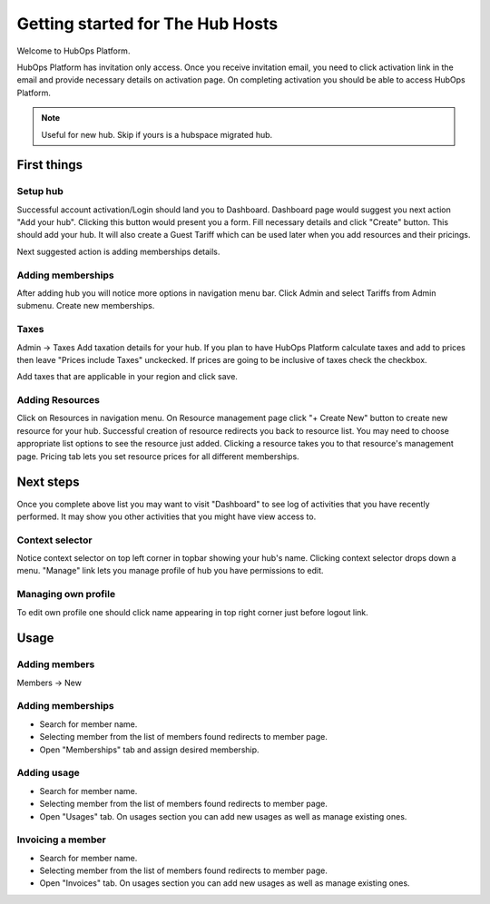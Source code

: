 .. |NETWORK| replace:: The Hub
.. |BIZPLACE| replace:: hub
.. |PRODUCT| replace:: HubOps Platform

=====================================
Getting started for |NETWORK| Hosts
=====================================

Welcome to |PRODUCT|.

|PRODUCT| has invitation only access. Once you receive invitation email, you need to click activation link in the email and provide necessary details on activation page. On completing activation you should be able to access |PRODUCT|.

.. Note ::
    Useful for new |BIZPLACE|. Skip if yours is a hubspace migrated |BIZPLACE|.

First things
============

Setup |BIZPLACE|
-----------------

Successful account activation/Login should land you to Dashboard. Dashboard page would suggest you next action "Add your |BIZPLACE|". Clicking this button would present you a form. Fill necessary details and click "Create" button. This should add your |BIZPLACE|. It will also create a Guest Tariff which can be used later when you add resources and their pricings.

Next suggested action is adding memberships details.

Adding memberships
------------------
After adding |BIZPLACE| you will notice more options in navigation menu bar. Click Admin and select Tariffs from Admin submenu. Create new memberships.

Taxes
-----
Admin -> Taxes
Add taxation details for your |BIZPLACE|. If you plan to have |PRODUCT| calculate taxes and add to prices then leave "Prices include Taxes" unckecked. If prices are going to be inclusive of taxes check the checkbox.

Add taxes that are applicable in your region and click save. 


Adding Resources
----------------
Click on Resources in navigation menu. On Resource management page click "+ Create New" button to create new resource for your |BIZPLACE|. Successful creation of resource redirects you back to resource list. You may need to choose appropriate list options to see the resource just added. Clicking a resource takes you to that resource's management page. Pricing tab lets you set resource prices for all different memberships.

Next steps
==========

Once you complete above list you may want to visit "Dashboard" to see log of activities that you have recently performed. It may show you other activities that you might have view access to.

Context selector
----------------
Notice context selector on top left corner in topbar showing your |BIZPLACE|'s name. Clicking context selector drops down a menu. "Manage" link lets you manage profile of |BIZPLACE| you have permissions to edit.

Managing own profile
--------------------
To edit own profile one should click name appearing in top right corner just before logout link.

Usage
=====

Adding members
--------------
Members -> New

  .. image:: images/member_new.png


Adding memberships
------------------
- Search for member name.  
- Selecting member from the list of members found redirects to member page. 
- Open "Memberships" tab and assign desired membership.

Adding usage
------------
- Search for member name.  
- Selecting member from the list of members found redirects to member page. 
- Open "Usages" tab. On usages section you can add new usages as well as manage existing ones.

Invoicing a member
------------------
- Search for member name.  
- Selecting member from the list of members found redirects to member page. 
- Open "Invoices" tab. On usages section you can add new usages as well as manage existing ones.


